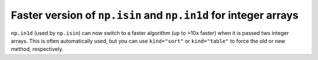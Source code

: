 Faster version of ``np.isin`` and ``np.in1d`` for integer arrays
----------------------------------------------------------------
``np.in1d`` (used by ``np.isin``) can now switch to a faster algorithm
(up to >10x faster) when it is passed two integer arrays.
This is often automatically used, but you can use ``kind="sort"`` or 
``kind="table"`` to force the old or new method, respectively.
